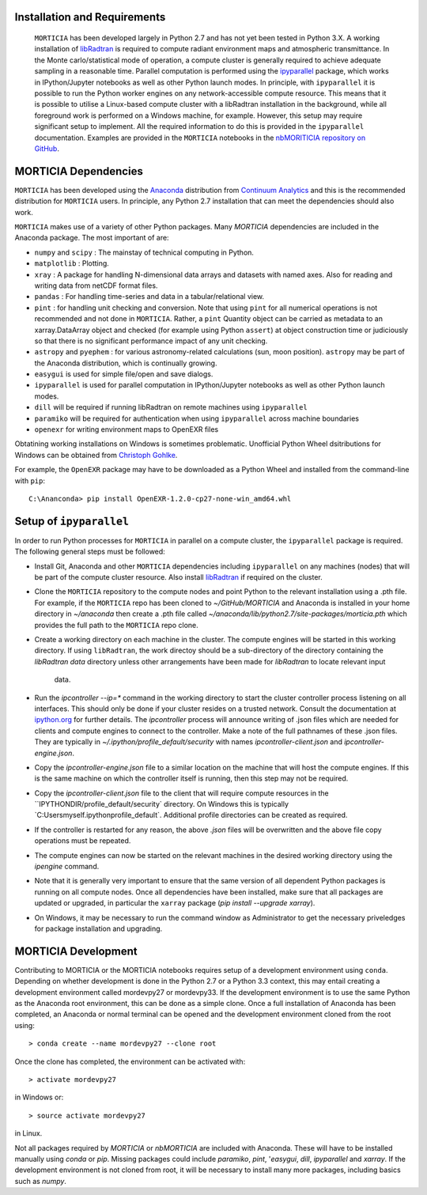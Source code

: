 Installation and Requirements
=============================
 ``MORTICIA`` has been developed largely in Python 2.7 and has not yet been tested in Python 3.X.
 A working installation of `libRadtran <http://www.libradtran.org>`_ is required to compute radiant environment
 maps and atmospheric transmittance. In the Monte carlo/statistical mode of operation, a compute cluster
 is generally required to achieve adequate sampling in a reasonable time. Parallel computation is performed
 using the `ipyparallel <https://ipyparallel.readthedocs.org/en/latest/>`_ package, which works in
 IPython/Jupyter notebooks as well as other Python launch modes. In principle, with ``ipyparallel`` it is possible
 to run the Python worker engines on any network-accessible compute resource. This means that it is possible to
 utilise a Linux-based compute cluster with a libRadtran installation in the background, while all foreground
 work is performed on a Windows machine, for example. However, this setup may require
 significant setup to implement. All the required information to do this is provided in the ``ipyparallel``
 documentation. Examples are provided in the ``MORTICIA`` notebooks in the
 `nbMORITICIA repository on GitHub <https://github.com/derekjgriffith/nbMORTICIA>`_.

MORTICIA Dependencies
=====================
``MORTICIA`` has been developed using the `Anaconda <https://www.continuum.io/downloads>`_ distribution from
`Continuum Analytics <https://www.continuum.io/>`_ and this is the recommended distribution for ``MORTICIA`` users.
In principle, any Python 2.7 installation that can meet the dependencies should also work.

``MORTICIA`` makes use of a variety of other Python packages. Many `MORTICIA` dependencies are included in the
Anaconda package. The most important of are:

- ``numpy`` and ``scipy`` : The mainstay of technical computing in Python.
- ``matplotlib`` : Plotting.
- ``xray`` : A package for handling N-dimensional data arrays and datasets with named axes. Also for reading and writing
  data from netCDF format files.
- ``pandas`` : For handling time-series and data in a tabular/relational view.
- ``pint`` : for handling unit checking and conversion. Note that using ``pint`` for all numerical operations is not
  recommended and not done in ``MORTICIA``. Rather, a ``pint`` Quantity object can be carried as metadata to an
  xarray.DataArray object and checked (for example using Python ``assert``) at object construction time or judiciously
  so that there is no significant performance impact of any unit checking.
- ``astropy`` and ``pyephem`` : for various astronomy-related calculations (sun, moon position). ``astropy`` may be part
  of the Anaconda distribution, which is continually growing.
- ``easygui`` is used for simple file/open and save dialogs.
- ``ipyparallel`` is used for parallel computation in IPython/Jupyter notebooks as well as other Python launch modes.
- ``dill`` will be required if running libRadtran on remote machines using ``ipyparallel``
- ``paramiko`` will be required for authentication when using ``ipyparallel`` across machine boundaries
- ``openexr`` for writing environment maps to OpenEXR files

Obtatining working installations on Windows is sometimes problematic. Unofficial Python Wheel dsitributions for
Windows can be obtained from `Christoph Gohlke <http://www.kaij.org/blog/?p=123>`_.

For example, the ``OpenEXR`` package may have to be downloaded as a Python Wheel and installed from the command-line
with ``pip``::

    C:\Ananconda> pip install OpenEXR-1.2.0-cp27-none-win_amd64.whl

Setup of ``ipyparallel``
========================
In order to run Python processes for ``MORTICIA`` in parallel on a compute cluster, the ``ipyparallel`` package is required. The
following general steps must be followed:

- Install Git, Anaconda and other ``MORTICIA`` dependencies including ``ipyparallel`` on any machines (nodes) that
  will be part of the compute cluster resource. Also install `libRadtran <http://www.libradtran.org>`_  if required on the cluster.
- Clone the ``MORTICIA`` repository to the compute nodes and point Python to the relevant installation using a .pth file. For
  example, if the ``MORTICIA`` repo has been cloned to `~/GitHub/MORTICIA` and Anaconda is installed in your home directory
  in `~/anaconda` then create a .pth file called
  `~/anaconda/lib/python2.7/site-packages/morticia.pth` which provides the full path to the ``MORTICIA`` repo clone.
- Create a working directory on each machine in the cluster. The compute engines will be started in this working
  directory. If using ``libRadtran``, the work directoy should be a sub-directory of the directory containing the
  `libRadtran` `data` directory unless other arrangements have been made for `libRadtran` to locate relevant input
   data.
- Run the `ipcontroller --ip=*` command in the working directory to start the cluster controller process listening
  on all interfaces. This should only be done if your cluster resides on a trusted network. Consult the documentation
  at `ipython.org <https://ipython.org/ipython-doc/2/parallel/parallel_process.html>`_ for further details.
  The `ipcontroller` process will announce writing of .json files which are needed for clients and compute engines to
  connect to the controller.
  Make a note of the full pathnames of these .json files. They are typically in `~/.ipython/profile_default/security` with
  names `ipcontroller-client.json` and `ipcontroller-engine.json`.
- Copy the `ipcontroller-engine.json` file to a similar location on the machine that will host the compute engines. If
  this is the same machine on which the controller itself is running, then this step may not be required.
- Copy the `ipcontroller-client.json` file to the client that will require compute resources in the
  ``IPYTHONDIR/profile_default/security` directory. On Windows this is typically `C:\Users\myself\.ipython\profile_default\`.
  Additional profile directories can be created as required.
- If the controller is restarted for any reason, the above `.json` files will be overwritten and the above file copy
  operations must be repeated.
- The compute engines can now be started on the relevant machines in the desired working directory using
  the `ipengine` command.
- Note that it is generally very important to ensure that the same version of all dependent Python packages is
  running on all compute nodes. Once all dependencies have been installed, make sure that all packages are updated
  or upgraded, in particular the ``xarray`` package (`pip install --upgrade xarray`).
- On Windows, it may be necessary to run the command window as Administrator to get the necessary priveledges for
  package installation and upgrading.

MORTICIA Development
====================
Contributing to MORTICIA or the MORTICIA notebooks requires setup of a development environment using ``conda``.
Depending on whether development is done in the Python 2.7 or a Python 3.3 context, this may entail creating a
development environment called mordevpy27 or mordevpy33. If the development environment is to use the same Python
as the Anaconda root environment, this can be done as a simple clone. Once a full installation of Anaconda has
been completed, an Anaconda or normal terminal can be opened and the development environment cloned from the root
using::

    > conda create --name mordevpy27 --clone root

Once the clone has completed, the environment can be activated with::

    > activate mordevpy27

in Windows or::

    > source activate mordevpy27

in Linux.

Not all packages required by `MORTICIA` or `nbMORTICIA` are included with Anaconda. These will have to be installed
manually using `conda` or `pip`. Missing packages could include `paramiko`, `pint`, '`easygui`, `dill`, `ipyparallel` and `xarray`. If the
development environment is not cloned from root, it will be necessary to install many more packages, including basics
such as `numpy`.